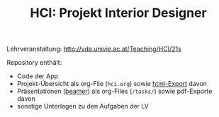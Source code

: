 #+TITLE: HCI: Projekt Interior Designer

Lehrveranstaltung: http://vda.univie.ac.at/Teaching/HCI/21s

Repository enthält:

   - Code der App
   - Projekt-Übersicht als org-File (~hci.org~) sowie [[http://htmlpreview.github.io/?https://github.com/donkndetphone/interior-designer/blob/main/hci.html][html-Export]] davon 
   - Präsentationen ([[https://en.wikipedia.org/wiki/Beamer_(LaTeX)][beamer]]) als org-Files (~/tasks/~) sowie pdf-Exporte davon
   - sonstige Unterlagen zu den Aufgaben der LV
